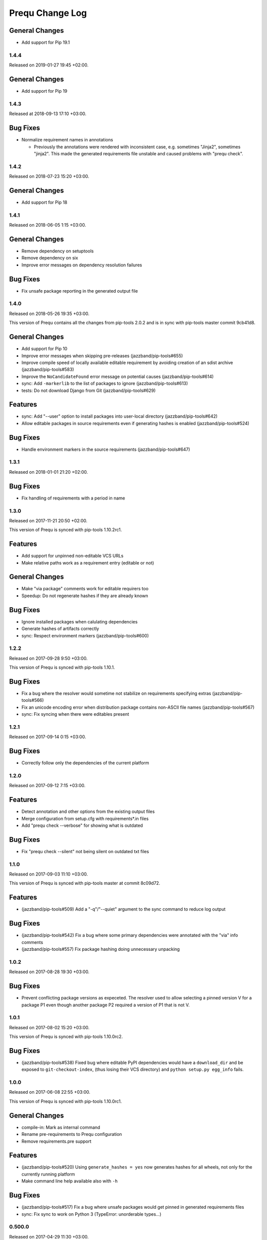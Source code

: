 Prequ Change Log
================

General Changes
~~~~~~~~~~~~~~~

- Add support for Pip 19.1


1.4.4
-----

Released on 2019-01-27 19:45 +02:00.

General Changes
~~~~~~~~~~~~~~~

- Add support for Pip 19


1.4.3
-----

Released at 2018-09-13 17:10 +03:00.

Bug Fixes
~~~~~~~~~

- Normalize requirement names in annotations

  - Previously the annotations were rendered with inconsistent case,
    e.g. sometimes "Jinja2", sometimes "jinja2".  This made the generated
    requirements file unstable and caused problems with "prequ check".


1.4.2
-----

Released on 2018-07-23 15:20 +03:00.

General Changes
~~~~~~~~~~~~~~~

- Add support for Pip 18


1.4.1
-----

Released on 2018-06-05 1:15 +03:00.

General Changes
~~~~~~~~~~~~~~~

- Remove dependency on setuptools

- Remove dependency on six

- Improve error messages on dependency resolution failures

Bug Fixes
~~~~~~~~~

- Fix unsafe package reporting in the generated output file


1.4.0
-----

Released on 2018-05-26 19:35 +03:00.

This version of Prequ contains all the changes from pip-tools 2.0.2 and
is in sync with pip-tools master commit 9cb41d8.

General Changes
~~~~~~~~~~~~~~~

- Add support for Pip 10

- Improve error messages when skipping pre-releases
  (jazzband/pip-tools#655)

- Improve compile speed of locally available editable requirement by
  avoiding creation of an sdist archive (jazzband/pip-tools#583)

- Improve the ``NoCandidateFound`` error message on potential causes
  (jazzband/pip-tools#614)

- sync: Add ``-markerlib`` to the list of packages to ignore
  (jazzband/pip-tools#613)

- tests: Do not download Django from Git (jazzband/pip-tools#629)

Features
~~~~~~~~

- sync: Add "--user" option to install packages into user-local
  directory (jazzband/pip-tools#642)

- Allow editable packages in source requirements even if generating
  hashes is enabled (jazzband/pip-tools#524)

Bug Fixes
~~~~~~~~~

- Handle environment markers in the source requirements
  (jazzband/pip-tools#647)


1.3.1
-----

Released on 2018-01-01 21:20 +02:00.

Bug Fixes
~~~~~~~~~

- Fix handling of requirements with a period in name


1.3.0
-----

Released on 2017-11-21 20:50 +02:00.

This version of Prequ is synced with pip-tools 1.10.2rc1.

Features
~~~~~~~~

- Add support for unpinned non-editable VCS URLs
- Make relative paths work as a requirement entry (editable or not)

General Changes
~~~~~~~~~~~~~~~

- Make "via package" comments work for editable requirers too
- Speedup: Do not regenerate hashes if they are already known

Bug Fixes
~~~~~~~~~

- Ignore installed packages when calulating dependencies
- Generate hashes of artifacts correctly
- sync: Respect environment markers (jazzband/pip-tools#600)


1.2.2
-----

Released on 2017-09-28 9:50 +03:00.

This version of Prequ is synced with pip-tools 1.10.1.

Bug Fixes
~~~~~~~~~

- Fix a bug where the resolver would sometime not stabilize on
  requirements specifying extras (jazzband/pip-tools#566)
- Fix an unicode encoding error when distribution package contains
  non-ASCII file names (jazzband/pip-tools#567)
- sync: Fix syncing when there were editables present


1.2.1
-----

Released on 2017-09-14 0:15 +03:00.

Bug Fixes
~~~~~~~~~

- Correctly follow only the dependencies of the current platform


1.2.0
-----

Released on 2017-09-12 7:15 +03:00.

Features
~~~~~~~~

- Detect annotation and other options from the existing output files
- Merge configuration from setup.cfg with requirements*.in files
- Add "prequ check --verbose" for showing what is outdated

Bug Fixes
~~~~~~~~~

- Fix "prequ check --silent" not being silent on outdated txt files


1.1.0
-----

Released on 2017-09-03 11:10 +03:00.

This version of Prequ is synced with pip-tools master at commit 8c09d72.

Features
~~~~~~~~

- (jazzband/pip-tools#509) Add a "-q"/"--quiet" argument to the sync
  command to reduce log output

Bug Fixes
~~~~~~~~~

- (jazzband/pip-tools#542) Fix a bug where some primary dependencies
  were annotated with the "via" info comments
- (jazzband/pip-tools#557) Fix package hashing doing unnecessary
  unpacking


1.0.2
-----

Released on 2017-08-28 19:30 +03:00.

Bug Fixes
~~~~~~~~~

- Prevent conflicting package versions as expeceted.  The resolver used
  to allow selecting a pinned version V for a package P1 even though
  another package P2 required a version of P1 that is not V.


1.0.1
-----

Released on 2017-08-02 15:20 +03:00.

This version of Prequ is synced with pip-tools 1.10.0rc2.

Bug Fixes
~~~~~~~~~

- (jazzband/pip-tools#538) Fixed bug where editable PyPI dependencies
  would have a ``download_dir`` and be exposed to ``git-checkout-index``,
  (thus losing their VCS directory) and ``python setup.py egg_info``
  fails.


1.0.0
-----

Released on 2017-06-08 22:55 +03:00.

This version of Prequ is synced with pip-tools 1.10.0rc1.

General Changes
~~~~~~~~~~~~~~~

- compile-in: Mark as internal command
- Rename pre-requirements to Prequ configuration
- Remove requirements.pre support

Features
~~~~~~~~

- (jazzband/pip-tools#520) Using ``generate_hashes = yes`` now generates
  hashes for all wheels, not only for the currently running platform
- Make command line help available also with ``-h``

Bug Fixes
~~~~~~~~~

- (jazzband/pip-tools#517) Fix a bug where unsafe packages would get
  pinned in generated requirements files
- sync: Fix sync to work on Python 3 (TypeError: unorderable types...)


0.500.0
-------

Released on 2017-04-29 11:30 +03:00.

Features
~~~~~~~~

- (jazzband/pip-tools#472) compile-in: Add "--max-rounds" argument to
  allow solving large requirement sets

- (jazzband/pip-tools#461) Allow running as a Python module

- (jazzband/pip-tools#460) Preserve environment markers in generated
  requirements.txt

Bug Fixes
~~~~~~~~~

- (jazzband/pip-tools#476) Fix editable requirements loosing their
  dependencies after first round


0.400.0
-------

- Allow pre-requirements without base requirements
- (jazzband/pip-tools#441) Fixed implementation of excluding packages
  required only by unsafe packages
- Fix constraint handling: Do not add new dependencies from constraints
- compile-in: Rename "--no-trusted-host" to "--no-emit-trusted-host"
- Remove dependency on the "first" Python package
- Use backports.tempfile and contextlib2 on Python 2 for
  TemporaryDirectory and ExitStack rather than vendoring them
- Demand using equality operator (==) in lines with a wheel instruction
- Add new command "prequ check" for checking generated requirements
- Sort generated requirements by lower case distribution name


0.300.0
-------

- Use ``[prequ]`` section in ``setup.cfg`` as default pre-requirements


0.200.1
-------

- (jazzband/pip-tools#464) sync: Use options from the txt file


0.200.0
-------

- Rename "prequ compile-all" to "prequ compile"
- (jazzband/pip-tools#427) Fix duplicate entries that could happen in
  generated requirements.txt
- (jazzband/pip-tools#457) Gracefully report invalid pip version
- (jazzband/pip-tools#452) Fix capitalization in the generated
  requirements.txt, packages will always be lowercased


0.180.9
-------

- (jazzband/pip-tools#453) Write relative find-links opts to output file
- Add "--silent" option for the compile command
- Rename "prequ compile" to "prequ compile-in"
- Use ``requirements.pre`` as input for ``prequ update``


0.180.8
-------

- Rename Pip Requ to Prequ


0.180.7
-------

- (jazzband/pip-tools#450) Calculated dependencies could be left with wrong
  candidates when toplevel requirements happen to be also pinned in
  sub-dependencies
- Convert README and ChangeLog to restructured text (ReST)
- Include README as package long description in setup.py


0.180.6
-------

- (jazzband/pip-tools#417) Exclude irrelevant pip constraints


0.180.5
-------

- Fix "pip-requ compile-all" to handle "-e" and "-c" lines correctly
- Remove "pip-compile" and "pip-sync" commands


0.180.4
-------

- Fix "pip-requ compile --no-annotate"


0.180.3
-------

- Add support for "pip-requ --version"


0.180.2
-------

- (jazzband/pip-tools#378) Recalculate secondary dependencies between rounds
- (jazzband/pip-tools#448) Add "--no-trusted-host" option to fix #382
- (jazzband/pip-tools#448) Deduplicate the option lines of output
- (jazzband/pip-tools#441) Exclude packages required only by unsafe packages
- (jazzband/pip-tools#389) Ignore pkg-resources
- (jazzband/pip-tools#355) Support non-editable pinned VCS dependencies


0.180.1
-------

- Add "pip-requ" command
- Add "pip-requ build-wheels" command
- Add "pip-requ compile-all" command
- Add "pip-requ update" command


0.180.0
-------

- Fork from pip-tools 1.8.0
